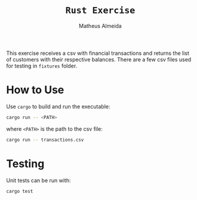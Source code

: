 #+title: =Rust Exercise=
#+AUTHOR: Matheus Almeida

This exercise receives a csv with financial transactions and returns the list of customers with their respective balances.
There are a few csv files used for testing in =fixtures= folder.

* How to Use

Use =cargo= to build and run the executable:

#+begin_src sh
cargo run -- <PATH>
#+end_src

where =<PATH>= is the path to the csv file:

#+begin_src sh
cargo run -- transactions.csv
#+end_src

* Testing

Unit tests can be run with:

#+begin_src sh
cargo test
#+end_src
